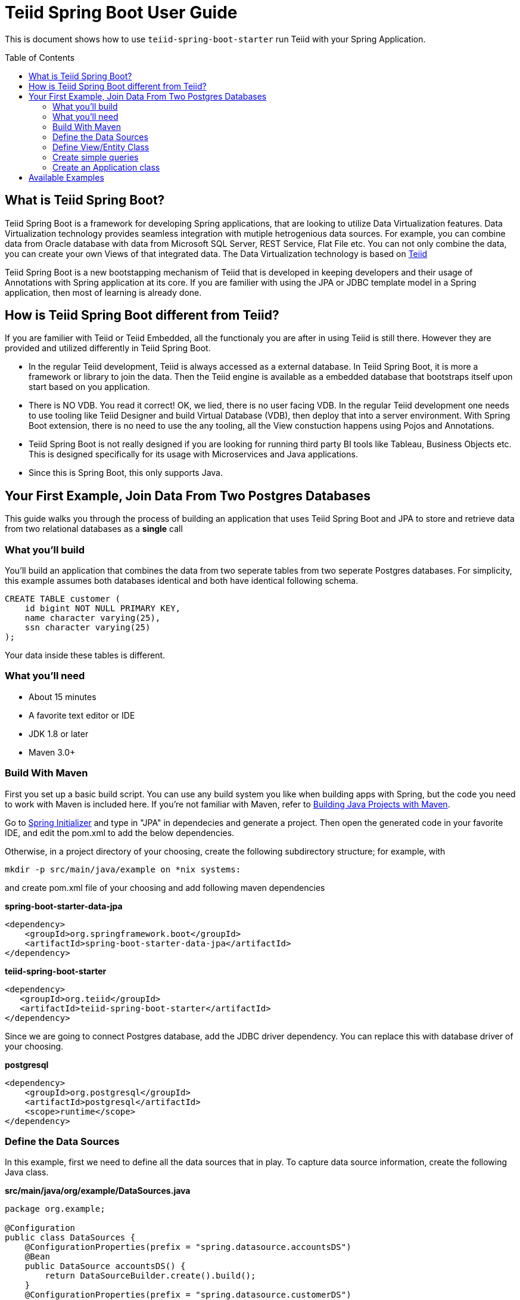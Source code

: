 
= Teiid Spring Boot User Guide
:toc: manual
:toc-placement: preamble

This is document shows how to use `teiid-spring-boot-starter` run Teiid with your Spring Application.

== What is Teiid Spring Boot?
Teiid Spring Boot is a framework for developing Spring applications, that are looking to utilize Data Virtualization features. Data Virtualization technology provides seamless integration with mutiple hetrogenious data sources. For example, you can combine data from Oracle database with data from Microsoft SQL Server, REST Service, Flat File etc. You can not only combine the data, you can create your own Views of that integrated data. The Data Virtualization technology is based on link:http://teiid.org[Teiid]

Teiid Spring Boot is a new bootstapping mechanism of Teiid that is developed in keeping developers and their usage of Annotations with Spring application at its core. If you are familier with using the JPA or JDBC template model in a Spring application, then most of learning is already done.

== How is Teiid Spring Boot different from Teiid?
If you are familier with Teiid or Teiid Embedded, all the functionaly you are after in using Teiid is still there. However they are provided and utilized differently in Teiid Spring Boot.

* In the regular Teiid development, Teiid is always accessed as a external database. In Teiid Spring Boot, it is more a framework or library to join the data. Then the Teiid engine is available as a embedded database that bootstraps itself upon start based on you application.

* There is NO VDB. You read it correct! OK, we lied, there is no user facing VDB. In the regular Teiid development one needs to use tooling like Teiid Designer and build Virtual Database (VDB), then deploy that into a server environment. With Spring Boot extension, there is no need to use the any tooling, all the View constuction happens using Pojos and Annotations.

* Teiid Spring Boot is not really designed if you are looking for running third party BI tools like Tableau, Business Objects etc. This is designed specifically for its usage with Microservices and Java applications.

* Since this is Spring Boot, this only supports Java.

== Your First Example, Join Data From Two Postgres Databases

This guide walks you through the process of building an application that uses Teiid Spring Boot and JPA to store and retrieve data from two relational databases as a *single* call

=== What you’ll build

You’ll build an application that combines the data from two seperate tables from two seperate Postgres databases. For simplicity, this example assumes both databases identical and both have identical following schema. 

[source,sql]
----
CREATE TABLE customer (
    id bigint NOT NULL PRIMARY KEY,
    name character varying(25),
    ssn character varying(25)
);
----

Your data inside these tables is different. 

=== What you’ll need

* About 15 minutes
* A favorite text editor or IDE
* JDK 1.8 or later
* Maven 3.0+

=== Build With Maven
First you set up a basic build script. You can use any build system you like when building apps with Spring, but the code you need to work with Maven is included here. If you’re not familiar with Maven, refer to link:https://spring.io/guides/gs/maven[Building Java Projects with Maven].

Go to link:http://start.spring.io/[Spring Initializer] and type in "JPA" in dependecies and generate a project. Then open the generated code in your favorite IDE, and edit the pom.xml to add the below dependencies.

Otherwise, in a project directory of your choosing, create the following subdirectory structure; for example, with
----
mkdir -p src/main/java/example on *nix systems:
----
and create pom.xml file of your choosing and add following maven dependencies


[source,xml]
.*spring-boot-starter-data-jpa*
----
<dependency>
    <groupId>org.springframework.boot</groupId>
    <artifactId>spring-boot-starter-data-jpa</artifactId>
</dependency>
----

[source,xml]
.*teiid-spring-boot-starter*
----
<dependency>
   <groupId>org.teiid</groupId>
   <artifactId>teiid-spring-boot-starter</artifactId>
</dependency>
----

Since we are going to connect Postgres database, add the JDBC driver dependency. You can replace this with database driver of your choosing.
[source,xml]
.*postgresql*
----
<dependency>
    <groupId>org.postgresql</groupId>
    <artifactId>postgresql</artifactId>
    <scope>runtime</scope>
</dependency>
----

=== Define the Data Sources
In this example, first we need to define all the data sources that in play. To capture data source information, create the following Java class.

[source,java]
.*src/main/java/org/example/DataSources.java*
----
package org.example;

@Configuration
public class DataSources {
    @ConfigurationProperties(prefix = "spring.datasource.accountsDS")
    @Bean
    public DataSource accountsDS() {
        return DataSourceBuilder.create().build();
    }
    @ConfigurationProperties(prefix = "spring.datasource.customerDS")
    @Bean
    public DataSource customerDS() {
        return DataSourceBuilder.create().build();
    }
}
----

We are creating two(2) datasource connections, with names "accountDS" and "customerDS". Now we need to provide the corresponding configuration for these datasources. In "application.properties" file, define *your* confiugration

[source,text]
.*src/main/resources/application.properties*
----
spring.datasource.accountsDS.url=jdbc:postgresql://localhost/test
spring.datasource.accountsDS.username=<username>
spring.datasource.accountsDS.password=<password>
spring.datasource.accountsDS.driver-class-name=org.postgresql.Driver

# these Teiid specific source import properties
spring.datasource.accountsDS.importer.SchemaPattern=public

spring.datasource.customerDS.url=jdbc:postgresql://localhost/customer
spring.datasource.customerDS.username=<username>
spring.datasource.customerDS.password=<password>
spring.datasource.customerDS.driver-class-name=org.postgresql.Driver

# these Teiid specific source import properties
spring.datasource.customerDS.importer.SchemaPattern=public
----

Change the property values above to fit your database environment. The property with "importer.SchemaPattern" post fix defines that database schema that you would like to access tables from.

=== Define View/Entity Class
Now it is time to define the main Entity or View class. We have the Customer table in both the databases that we need to union as one. For that, create Entity like below

[source,java]
.src/main/java/com/example/Customer.java
----
package org.teiid.spring.example;

@Entity
@Table(name="all_customers")
@SelectQuery("SELECT id, name, ssn FROM accountsDS.Customer "
                +"UNION ALL "
                +"SELECT id, name, ssn FROM customerDS.Customer")
public class Customer {
    @Id
    long id;
    @Column
    String name;
    @Column
    String ssn;

    public Customer() {}
    public Customer(int id, String name, String ssn) {
        this.id = id;
        this.name = name;
        this.ssn= ssn;
    }
    @Override
    public String toString() {
        return "Customer [id=" + id + ", name=" + name + ", ssn=" + ssn + "]";
    }
}
----
Here you have a Customer class with three attributes, the id, the Name, and the SSN. You also have two constructors. The default constructor only exists for the sake of JPA. You won’t use it directly. The other constructor is the one you’ll use to create instances of Customer to be used from the database.

NOTE: In this guide, the typical getters and setters and import statements have been left out for brevity.

The Customer class is annotated with `@Entity`, indicating that it is a JPA entity. For `@Table` annotation, is optional, but in give a different combined name Teiid you can provide it. Sometimes @Table also need to be used to avoid the naming conflicts.

The Customer’s id property is annotated with `@Id` so that JPA will recognize it as the object’s ID. The id property.

The other two properties, name and ssn are left unannotated. It is assumed that they’ll be mapped to columns that share the same name as the properties themselves.

*@SelectQuery* annotation is where most of the magic of Teiid occuring. This defines a query that joins that tables from two data sources. This can be any ANSI compatible SQL query, make sure the entities at datasource level are fully qualified. For ex: `accountsDS.Customer`, where `accountDS` represents the datasource name you created in `Datasource.java` class.

At application boot time, Teiid Spring Boot scans the application's packages for these annotations and builds the respective metadata required. To define the application package name add this property to the `application.properties` file.

[source,text]
.*src/main/resources/application.properties*
----
spring.teiid.model.package=org.example
----

The convenient toString() method will print out the customer’s properties.


=== Create simple queries

Spring Data JPA focuses on using JPA to store data in a relational database. Its most compelling feature is the ability to create repository implementations automatically, at runtime, from a repository interface.

To see how this works, create a repository interface that works with Customer entities:

[source,java]
.src/main/java/org/example/CustomerRepository.java
----
package org.example;

public interface CustomerRepository extends CrudRepository<Customer, Long> {
    @Query("select c from Customer c where c.ssn = :ssn")
    Stream<Customer> findBySSN(@Param("ssn") String ssn);
}
----

CustomerRepository extends the CrudRepository interface. The type of entity and ID that it works with,Customer and Long, are specified in the generic parameters on CrudRepository. By extending CrudRepository, CustomerRepository inherits several methods for working with Customer persistence, including methods for saving, deleting, and finding Customer entities.

Spring Data JPA also allows you to define other query methods by simply declaring their method signature. In the case of CustomerRepository, this is shown with a findBySSNReturnStream() method.

In a typical Java application, you’d expect to write a class that implements CustomerRepository. But that’s what makes Spring Data JPA so powerful: You don’t have to write an implementation of the repository interface. Spring Data JPA creates an implementation on the fly when you run the application.

Let’s wire this up and see what it looks like!

=== Create an Application class

Here you create an Application class with all the components.

[source,java]
.src/main/java/org/example/Application.java
----
package org.example;

@SpringBootApplication
public class Application implements CommandLineRunner {
    @Autowired
    private CustomerRepository customerRepository;    
    
    public static void main(String[] args) {
        SpringApplication.run(Application.class, args).close();
    }
    @Override
    public void run(String... args) throws Exception {
        System.out.println("\n\nFrom All customers entity");
        customerRepository.findAll().forEach(x->System.out.println(x));
    }
}
----

Now when you execute this application, you should see results like

----
Customer [id=1, name=christian, ssn=999-99-9999]
Customer [id=2, name=john, ssn=888-88-8888]
Customer [id=1, name=claire, ssn=777-77-7777]
Customer [id=100, name=foo, ssn=12312312]
----



== Available Examples
There are many more examples, that show different capabilities of Data Virtualization technology

|===
|*Name* |*Features Demonstrated* |*Description* |*Prerequisites*

|link:samples/rdbms/Readme.adoc[Database]
|Data Federation
|Shows how to expose multiple data sources for data federation
|None

|link:samples/json/Readme.adoc[JSON]
|@JsonTable
|Shows how to convert JSON data from a file or REST endpoint into Entity
|None

|link:samples/rdbms-file/Readme.adoc[DB and File]
|Database and CSV based Table using @TextTable
|Shows how to convert CSV data into a Entity and combine with a Entity from relational database.
|None

|link:samples/odata/Readme.adoc[OData Access]
|OData
|Shows how to enable a OData REST interface on top of any Entity model defined using Teiid
|None
|===
